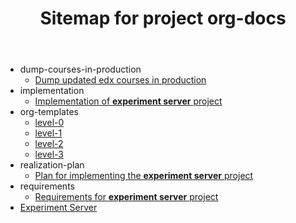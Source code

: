 #+TITLE: Sitemap for project org-docs

   + dump-courses-in-production
     + [[file:dump-courses-in-production/update-courses-in-production.org][Dump updated edx courses in production]]
   + implementation
     + [[file:implementation/index.org][Implementation of *experiment server* project]]
   + org-templates
     + [[file:org-templates/level-0.org][level-0]]
     + [[file:org-templates/level-1.org][level-1]]
     + [[file:org-templates/level-2.org][level-2]]
     + [[file:org-templates/level-3.org][level-3]]
   + realization-plan
     + [[file:realization-plan/index.org][Plan for implementing the *experiment server* project]]
   + requirements
     + [[file:requirements/index.org][Requirements for *experiment server* project]]
   + [[file:index.org][Experiment Server]]
